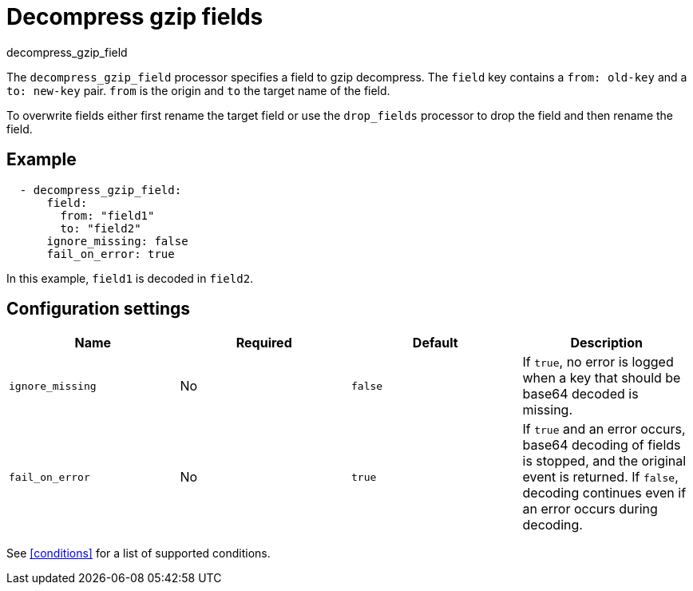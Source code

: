 [[decompress_gzip_field-processor]]
= Decompress gzip fields

++++
<titleabbrev>decompress_gzip_field</titleabbrev>
++++

The `decompress_gzip_field` processor specifies a field to gzip decompress.
The `field` key contains a `from: old-key` and a `to: new-key` pair. `from` is
the origin and `to` the target name of the field.

To overwrite fields either first rename the target field or use the `drop_fields`
processor to drop the field and then rename the field.

[discrete]
== Example

[source,yaml]
-------
  - decompress_gzip_field:
      field:
        from: "field1"
        to: "field2"
      ignore_missing: false
      fail_on_error: true
-------

In this example, `field1` is decoded in `field2`.

[discrete]
== Configuration settings

[options="header"]
|===
| Name | Required | Default | Description

| `ignore_missing`
| No
| `false`
| If `true`, no error is logged when a key that should be base64 decoded is missing.

| `fail_on_error`
| No
|`true`
| If `true` and an error occurs, base64 decoding of fields is stopped, and the original event is returned. If `false`, decoding continues even if an error occurs during decoding.

|===

See <<conditions>> for a list of supported conditions.
